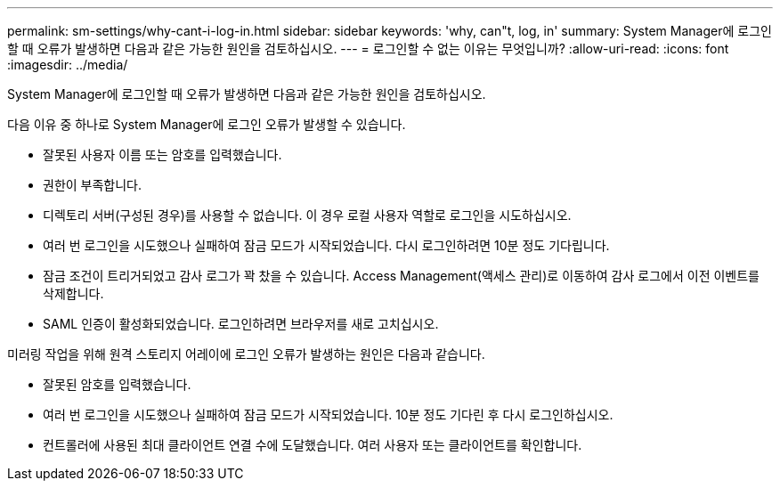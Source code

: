 ---
permalink: sm-settings/why-cant-i-log-in.html 
sidebar: sidebar 
keywords: 'why, can"t, log, in' 
summary: System Manager에 로그인할 때 오류가 발생하면 다음과 같은 가능한 원인을 검토하십시오. 
---
= 로그인할 수 없는 이유는 무엇입니까?
:allow-uri-read: 
:icons: font
:imagesdir: ../media/


[role="lead"]
System Manager에 로그인할 때 오류가 발생하면 다음과 같은 가능한 원인을 검토하십시오.

다음 이유 중 하나로 System Manager에 로그인 오류가 발생할 수 있습니다.

* 잘못된 사용자 이름 또는 암호를 입력했습니다.
* 권한이 부족합니다.
* 디렉토리 서버(구성된 경우)를 사용할 수 없습니다. 이 경우 로컬 사용자 역할로 로그인을 시도하십시오.
* 여러 번 로그인을 시도했으나 실패하여 잠금 모드가 시작되었습니다. 다시 로그인하려면 10분 정도 기다립니다.
* 잠금 조건이 트리거되었고 감사 로그가 꽉 찼을 수 있습니다. Access Management(액세스 관리)로 이동하여 감사 로그에서 이전 이벤트를 삭제합니다.
* SAML 인증이 활성화되었습니다. 로그인하려면 브라우저를 새로 고치십시오.


미러링 작업을 위해 원격 스토리지 어레이에 로그인 오류가 발생하는 원인은 다음과 같습니다.

* 잘못된 암호를 입력했습니다.
* 여러 번 로그인을 시도했으나 실패하여 잠금 모드가 시작되었습니다. 10분 정도 기다린 후 다시 로그인하십시오.
* 컨트롤러에 사용된 최대 클라이언트 연결 수에 도달했습니다. 여러 사용자 또는 클라이언트를 확인합니다.

